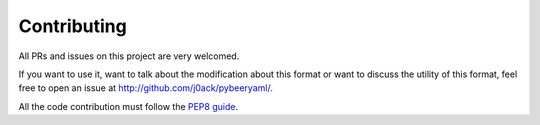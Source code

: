 Contributing
============

|pyversion| |version| |license| |travis|

All PRs and issues on this project are very welcomed.

If you want to use it, want to talk about the modification about this format or
want to discuss the utility of this format, feel free to open an issue at
http://github.com/j0ack/pybeeryaml/.

All the code contribution must follow the
`PEP8 guide <https://www.python.org/dev/peps/pep-0008/>`_.


.. |pyversion| image:: https://img.shields.io/pypi/pyversions/pybeeryaml.svg
                 :target: https://pypi.python.org/pypi/pybeeryaml/
.. |version| image:: https://img.shields.io/pypi/v/pybeeryaml.svg
               :target: https://pypi.python.org/pypi/pybeeryaml/
.. |license| image:: https://img.shields.io/github/license/j0ack/pybeeryaml.svg
               :target: https://www.gnu.org/licenses/gpl-3.0.txt
.. |travis| image::  https://img.shields.io/travis/j0ack/pybeeryaml.svg
               :target: https://travis-ci.org/j0ack/pybeeryaml
